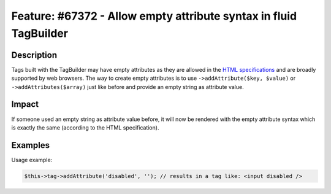 ==================================================================
Feature: #67372 - Allow empty attribute syntax in fluid TagBuilder
==================================================================

Description
===========

Tags built with the TagBuilder may have empty attributes as they are allowed in the `HTML specifications`_ and are broadly supported by web browsers.
The way to create empty attributes is to use ``->addAttribute($key, $value)`` or ``->addAttributes($array)`` just like before and provide an empty string as attribute value.


Impact
======

If someone used an empty string as attribute value before, it will now be rendered with the empty attribute syntax which is exactly the same (according to the HTML specification).


Examples
========

Usage example:

.. code-block:: php

	$this->tag->addAttribute('disabled', ''); // results in a tag like: <input disabled />

.. _HTML specifications: http://www.w3.org/TR/html-markup/syntax.html#syntax-attributes
